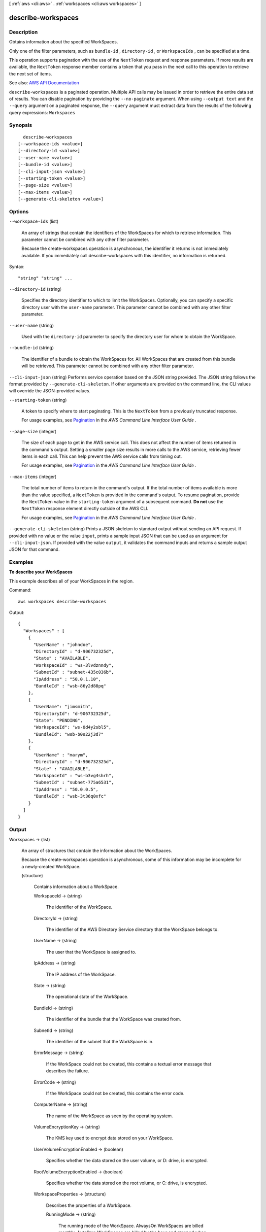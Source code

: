 [ :ref:`aws <cli:aws>` . :ref:`workspaces <cli:aws workspaces>` ]

.. _cli:aws workspaces describe-workspaces:


*******************
describe-workspaces
*******************



===========
Description
===========



Obtains information about the specified WorkSpaces.

 

Only one of the filter parameters, such as ``bundle-id`` , ``directory-id`` , or ``WorkspaceIds`` , can be specified at a time.

 

This operation supports pagination with the use of the ``NextToken`` request and response parameters. If more results are available, the ``NextToken`` response member contains a token that you pass in the next call to this operation to retrieve the next set of items.



See also: `AWS API Documentation <https://docs.aws.amazon.com/goto/WebAPI/workspaces-2015-04-08/DescribeWorkspaces>`_


``describe-workspaces`` is a paginated operation. Multiple API calls may be issued in order to retrieve the entire data set of results. You can disable pagination by providing the ``--no-paginate`` argument.
When using ``--output text`` and the ``--query`` argument on a paginated response, the ``--query`` argument must extract data from the results of the following query expressions: ``Workspaces``


========
Synopsis
========

::

    describe-workspaces
  [--workspace-ids <value>]
  [--directory-id <value>]
  [--user-name <value>]
  [--bundle-id <value>]
  [--cli-input-json <value>]
  [--starting-token <value>]
  [--page-size <value>]
  [--max-items <value>]
  [--generate-cli-skeleton <value>]




=======
Options
=======

``--workspace-ids`` (list)


  An array of strings that contain the identifiers of the WorkSpaces for which to retrieve information. This parameter cannot be combined with any other filter parameter.

   

  Because the  create-workspaces operation is asynchronous, the identifier it returns is not immediately available. If you immediately call  describe-workspaces with this identifier, no information is returned.

  



Syntax::

  "string" "string" ...



``--directory-id`` (string)


  Specifies the directory identifier to which to limit the WorkSpaces. Optionally, you can specify a specific directory user with the ``user-name`` parameter. This parameter cannot be combined with any other filter parameter.

  

``--user-name`` (string)


  Used with the ``directory-id`` parameter to specify the directory user for whom to obtain the WorkSpace.

  

``--bundle-id`` (string)


  The identifier of a bundle to obtain the WorkSpaces for. All WorkSpaces that are created from this bundle will be retrieved. This parameter cannot be combined with any other filter parameter.

  

``--cli-input-json`` (string)
Performs service operation based on the JSON string provided. The JSON string follows the format provided by ``--generate-cli-skeleton``. If other arguments are provided on the command line, the CLI values will override the JSON-provided values.

``--starting-token`` (string)
 

  A token to specify where to start paginating. This is the ``NextToken`` from a previously truncated response.

   

  For usage examples, see `Pagination <https://docs.aws.amazon.com/cli/latest/userguide/pagination.html>`_ in the *AWS Command Line Interface User Guide* .

   

``--page-size`` (integer)
 

  The size of each page to get in the AWS service call. This does not affect the number of items returned in the command's output. Setting a smaller page size results in more calls to the AWS service, retrieving fewer items in each call. This can help prevent the AWS service calls from timing out.

   

  For usage examples, see `Pagination <https://docs.aws.amazon.com/cli/latest/userguide/pagination.html>`_ in the *AWS Command Line Interface User Guide* .

   

``--max-items`` (integer)
 

  The total number of items to return in the command's output. If the total number of items available is more than the value specified, a ``NextToken`` is provided in the command's output. To resume pagination, provide the ``NextToken`` value in the ``starting-token`` argument of a subsequent command. **Do not** use the ``NextToken`` response element directly outside of the AWS CLI.

   

  For usage examples, see `Pagination <https://docs.aws.amazon.com/cli/latest/userguide/pagination.html>`_ in the *AWS Command Line Interface User Guide* .

   

``--generate-cli-skeleton`` (string)
Prints a JSON skeleton to standard output without sending an API request. If provided with no value or the value ``input``, prints a sample input JSON that can be used as an argument for ``--cli-input-json``. If provided with the value ``output``, it validates the command inputs and returns a sample output JSON for that command.



========
Examples
========

**To describe your WorkSpaces**

This example describes all of your WorkSpaces in the region.

Command::

  aws workspaces describe-workspaces

Output::

  {
    "Workspaces" : [
      {
        "UserName" : "johndoe",
        "DirectoryId" : "d-906732325d",
        "State" : "AVAILABLE",
        "WorkspaceId" : "ws-3lvdznndy",
        "SubnetId" : "subnet-435c036b",
        "IpAddress" : "50.0.1.10",
        "BundleId" : "wsb-86y2d88pq"
      },
      {
        "UserName": "jimsmith",
        "DirectoryId": "d-906732325d",
        "State": "PENDING",
        "WorkspaceId": "ws-0d4y2sbl5",
        "BundleId": "wsb-b0s22j3d7"
      },
      {
        "UserName" : "marym",
        "DirectoryId" : "d-906732325d",
        "State" : "AVAILABLE",
        "WorkspaceId" : "ws-b3vg4shrh",
        "SubnetId" : "subnet-775a6531",
        "IpAddress" : "50.0.0.5",
        "BundleId" : "wsb-3t36q0xfc"
      }
    ]
  }


======
Output
======

Workspaces -> (list)

  

  An array of structures that contain the information about the WorkSpaces.

   

  Because the  create-workspaces operation is asynchronous, some of this information may be incomplete for a newly-created WorkSpace.

  

  (structure)

    

    Contains information about a WorkSpace.

    

    WorkspaceId -> (string)

      

      The identifier of the WorkSpace.

      

      

    DirectoryId -> (string)

      

      The identifier of the AWS Directory Service directory that the WorkSpace belongs to.

      

      

    UserName -> (string)

      

      The user that the WorkSpace is assigned to.

      

      

    IpAddress -> (string)

      

      The IP address of the WorkSpace.

      

      

    State -> (string)

      

      The operational state of the WorkSpace.

      

      

    BundleId -> (string)

      

      The identifier of the bundle that the WorkSpace was created from.

      

      

    SubnetId -> (string)

      

      The identifier of the subnet that the WorkSpace is in.

      

      

    ErrorMessage -> (string)

      

      If the WorkSpace could not be created, this contains a textual error message that describes the failure.

      

      

    ErrorCode -> (string)

      

      If the WorkSpace could not be created, this contains the error code.

      

      

    ComputerName -> (string)

      

      The name of the WorkSpace as seen by the operating system.

      

      

    VolumeEncryptionKey -> (string)

      

      The KMS key used to encrypt data stored on your WorkSpace.

      

      

    UserVolumeEncryptionEnabled -> (boolean)

      

      Specifies whether the data stored on the user volume, or D: drive, is encrypted.

      

      

    RootVolumeEncryptionEnabled -> (boolean)

      

      Specifies whether the data stored on the root volume, or C: drive, is encrypted.

      

      

    WorkspaceProperties -> (structure)

      

      Describes the properties of a WorkSpace.

      

      RunningMode -> (string)

        

        The running mode of the WorkSpace. AlwaysOn WorkSpaces are billed monthly. AutoStop WorkSpaces are billed by the hour and stopped when no longer being used in order to save on costs.

        

        

      RunningModeAutoStopTimeoutInMinutes -> (integer)

        

        The time after a user logs off when WorkSpaces are automatically stopped. Configured in 60 minute intervals.

        

        

      

    

  

NextToken -> (string)

  

  If not null, more results are available. Pass this value for the ``NextToken`` parameter in a subsequent call to this operation to retrieve the next set of items. This token is valid for one day and must be used within that time frame.

  

  

